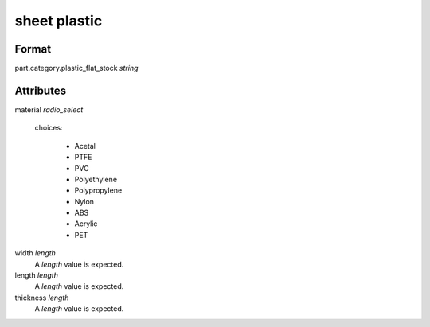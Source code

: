 sheet plastic
=============

''''''
Format
''''''

part.category.plastic_flat_stock *string*

''''''''''
Attributes
''''''''''

material *radio_select*
    
    choices:
    
      * Acetal
      * PTFE
      * PVC
      * Polyethylene
      * Polypropylene
      * Nylon
      * ABS
      * Acrylic
      * PET
    
    
width *length*
    A *length* value is expected.
    
    
length *length*
    A *length* value is expected.
    
    
thickness *length*
    A *length* value is expected.
    
    
